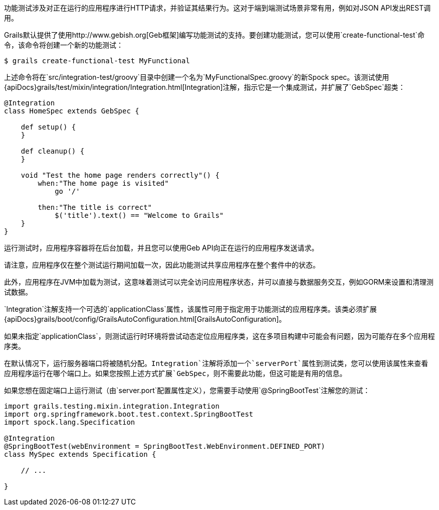 功能测试涉及对正在运行的应用程序进行HTTP请求，并验证其结果行为。这对于端到端测试场景非常有用，例如对JSON API发出REST调用。

Grails默认提供了使用http://www.gebish.org[Geb框架]编写功能测试的支持。要创建功能测试，您可以使用`create-functional-test`命令，该命令将创建一个新的功能测试：

```groovy
$ grails create-functional-test MyFunctional
```

上述命令将在`src/integration-test/groovy`目录中创建一个名为`MyFunctionalSpec.groovy`的新Spock spec。该测试使用{apiDocs}grails/test/mixin/integration/Integration.html[Integration]注解，指示它是一个集成测试，并扩展了`GebSpec`超类：

```groovy
@Integration
class HomeSpec extends GebSpec {

    def setup() {
    }

    def cleanup() {
    }

    void "Test the home page renders correctly"() {
        when:"The home page is visited"
            go '/'

        then:"The title is correct"
            $('title').text() == "Welcome to Grails"
    }
}
```

运行测试时，应用程序容器将在后台加载，并且您可以使用Geb API向正在运行的应用程序发送请求。

请注意，应用程序仅在整个测试运行期间加载一次，因此功能测试共享应用程序在整个套件中的状态。

此外，应用程序在JVM中加载为测试，这意味着测试可以完全访问应用程序状态，并可以直接与数据服务交互，例如GORM来设置和清理测试数据。

`Integration`注解支持一个可选的`applicationClass`属性，该属性可用于指定用于功能测试的应用程序类。该类必须扩展{apiDocs}grails/boot/config/GrailsAutoConfiguration.html[GrailsAutoConfiguration]。

如果未指定`applicationClass`，则测试运行时环境将尝试动态定位应用程序类，这在多项目构建中可能会有问题，因为可能存在多个应用程序类。

在默认情况下，运行服务器端口将被随机分配。`Integration`注解将添加一个`serverPort`属性到测试类，您可以使用该属性来查看应用程序运行在哪个端口上。如果您按照上述方式扩展`GebSpec`，则不需要此功能，但这可能是有用的信息。

如果您想在固定端口上运行测试（由`server.port`配置属性定义），您需要手动使用`@SpringBootTest`注解您的测试：

```groovy
import grails.testing.mixin.integration.Integration
import org.springframework.boot.test.context.SpringBootTest
import spock.lang.Specification

@Integration
@SpringBootTest(webEnvironment = SpringBootTest.WebEnvironment.DEFINED_PORT)
class MySpec extends Specification {

    // ...

}
```